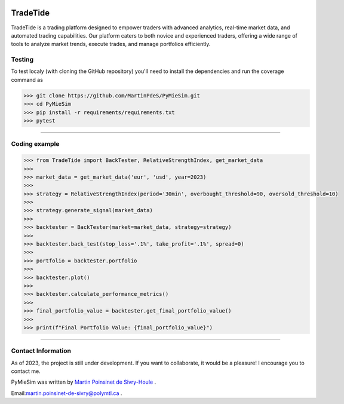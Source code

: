 |Logo|

|python|


TradeTide
=========

TradeTide is a trading platform designed to empower traders with advanced analytics, real-time market data, and automated trading capabilities. Our platform caters to both novice and experienced traders, offering a wide range of tools to analyze market trends, execute trades, and manage portfolios efficiently.


Testing
*******

To test localy (with cloning the GitHub repository) you'll need to install the dependencies and run the coverage command as

.. code:: python

   >>> git clone https://github.com/MartinPdeS/PyMieSim.git
   >>> cd PyMieSim
   >>> pip install -r requirements/requirements.txt
   >>> pytest

----


Coding example
**************

.. code-block:: python

   >>> from TradeTide import BackTester, RelativeStrengthIndex, get_market_data
   >>>
   >>> market_data = get_market_data('eur', 'usd', year=2023)
   >>>
   >>> strategy = RelativeStrengthIndex(period='30min', overbought_threshold=90, oversold_threshold=10)
   >>>
   >>> strategy.generate_signal(market_data)
   >>>
   >>> backtester = BackTester(market=market_data, strategy=strategy)
   >>>
   >>> backtester.back_test(stop_loss='.1%', take_profit='.1%', spread=0)
   >>>
   >>> portfolio = backtester.portfolio
   >>>
   >>> backtester.plot()
   >>>
   >>> backtester.calculate_performance_metrics()
   >>>
   >>> final_portfolio_value = backtester.get_final_portfolio_value()
   >>>
   >>> print(f"Final Portfolio Value: {final_portfolio_value}")



----


Contact Information
************************
As of 2023, the project is still under development. If you want to collaborate, it would be a pleasure! I encourage you to contact me.

PyMieSim was written by `Martin Poinsinet de Sivry-Houle <https://github.com/MartinPdS>`_  .

Email:`martin.poinsinet-de-sivry@polymtl.ca <mailto:martin.poinsinet-de-sivry@polymtl.ca?subject=TradeTide>`_ .


.. |python| image:: https://img.shields.io/pypi/pyversions/pymiesim.svg
   :target: https://www.python.org/

.. |Logo| image:: https://github.com/MartinPdeS/TradeTide/raw/master/docs/images/logo.png